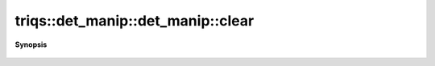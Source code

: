..
   Generated automatically by cpp2rst

.. highlight:: c
.. role:: red
.. role:: green
.. role:: param
.. role:: cppbrief


.. _det_manip_clear:

triqs::det_manip::det_manip::clear
==================================


**Synopsis**

 .. rst-class:: cppsynopsis

    1. | :cppbrief:`Put to size 0 : like a vector`
       | void :red:`clear` ()